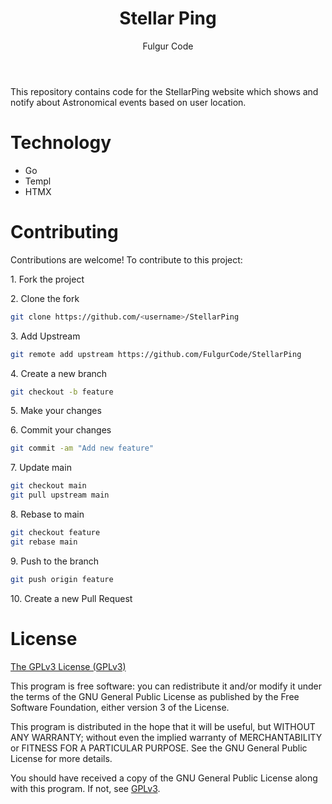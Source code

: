 #+TITLE: Stellar Ping
#+AUTHOR: Fulgur Code

This repository contains code for the StellarPing website which shows and notify about Astronomical events based on user location.

* Technology

- Go
- Templ
- HTMX
  

* Contributing
Contributions are welcome! To contribute to this project:
***** 1. Fork the project
***** 2. Clone the fork
#+begin_src bash
git clone https://github.com/<username>/StellarPing
#+end_src
***** 3. Add Upstream
#+begin_src bash
git remote add upstream https://github.com/FulgurCode/StellarPing
#+end_src
***** 4. Create a new branch
#+begin_src bash
git checkout -b feature
#+end_src

***** 5. Make your changes
***** 6. Commit your changes
#+begin_src bash
git commit -am "Add new feature"
#+end_src
***** 7. Update main
#+begin_src bash
git checkout main
git pull upstream main
#+end_src
***** 8. Rebase to main
#+begin_src bash
git checkout feature
git rebase main
#+end_src
***** 9. Push to the branch
#+begin_src bash
git push origin feature
#+end_src
***** 10. Create a new Pull Request


* License
[[file:LICENSE][The GPLv3 License (GPLv3)]]

This program is free software: you can redistribute it and/or modify
it under the terms of the GNU General Public License as published by
the Free Software Foundation, either version 3 of the License.

This program is distributed in the hope that it will be useful,
but WITHOUT ANY WARRANTY; without even the implied warranty of
MERCHANTABILITY or FITNESS FOR A PARTICULAR PURPOSE.  See the
GNU General Public License for more details.

You should have received a copy of the GNU General Public License
along with this program.  If not, see [[https://www.gnu.org/licenses/gpl-3.0][GPLv3]].
